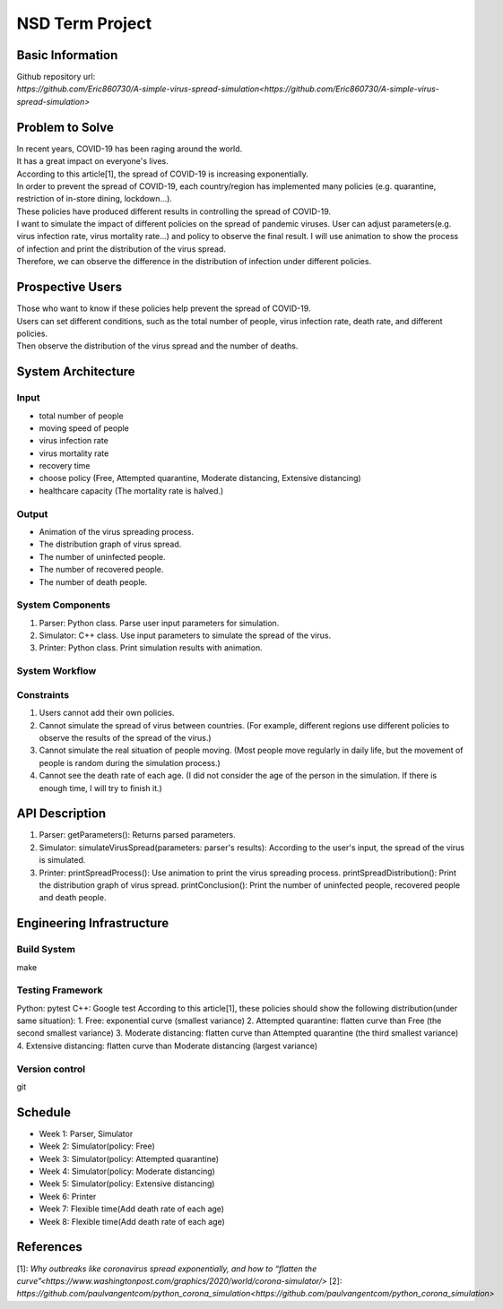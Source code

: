 ============================
NSD Term Project
============================

Basic Information
----------------------------
| Github repository url:
| `https://github.com/Eric860730/A-simple-virus-spread-simulation<https://github.com/Eric860730/A-simple-virus-spread-simulation>`

Problem to Solve
----------------------------
| In recent years, COVID-19 has been raging around the world.
| It has a great impact on everyone's lives.
| According to this article[1], the spread of COVID-19 is increasing exponentially.
| In order to prevent the spread of COVID-19, each country/region has implemented many policies (e.g. quarantine, restriction of in-store dining, lockdown...).
| These policies have produced different results in controlling the spread of COVID-19.

| I want to simulate the impact of different policies on the spread of pandemic viruses.
 User can adjust parameters(e.g. virus infection rate, virus mortality rate...) and policy to observe the final result.
 I will use animation to show the process of infection and print the distribution of the virus spread.
| Therefore, we can observe the difference in the distribution of infection under different policies.

Prospective Users
----------------------------
| Those who want to know if these policies help prevent the spread of COVID-19.
| Users can set different conditions, such as the total number of people, virus infection rate, death rate, and different policies.
| Then observe the distribution of the virus spread and the number of deaths.

System Architecture
----------------------------

Input
^^^^^^^^^^^^
* total number of people
* moving speed of people
* virus infection rate
* virus mortality rate
* recovery time
* choose policy (Free, Attempted quarantine, Moderate distancing, Extensive distancing)
* healthcare capacity (The mortality rate is halved.)

Output
^^^^^^^^^^^^
* Animation of the virus spreading process.
* The distribution graph of virus spread.
* The number of uninfected people.
* The number of recovered people.
* The number of death people.

System Components
^^^^^^^^^^^^^^^^^
1. Parser: Python class. Parse user input parameters for simulation.
2. Simulator: C++ class. Use input parameters to simulate the spread of the virus.
3. Printer: Python class. Print simulation results with animation.

System Workflow
^^^^^^^^^^^^^^^^^
.. image:: images/system_workflow.png

Constraints
^^^^^^^^^^^^^^^^^
1. Users cannot add their own policies.
2. Cannot simulate the spread of virus between countries. (For example, different regions use different policies to observe the results of the spread of the virus.)
3. Cannot simulate the real situation of people moving. (Most people move regularly in daily life, but the movement of people is random during the simulation process.)
4. Cannot see the death rate of each age. (I did not consider the age of the person in the simulation. If there is enough time, I will try to finish it.)

API Description
----------------------------
1. Parser:
   getParameters(): Returns parsed parameters.

2. Simulator:
   simulateVirusSpread(parameters: parser's results): According to the user's input, the spread of the virus is simulated.

3. Printer:
   printSpreadProcess(): Use animation to print the virus spreading process.
   printSpreadDistribution(): Print the distribution graph of virus spread.
   printConclusion(): Print the number of uninfected people, recovered people and death people.

Engineering Infrastructure
----------------------------

Build System
^^^^^^^^^^^^^^^^^^
make

Testing Framework
^^^^^^^^^^^^^^^^^^
Python: pytest
C++: Google test
According to this article[1], these policies should show the following distribution(under same situation):
1. Free: exponential curve (smallest variance)
2. Attempted quarantine: flatten curve than Free (the second smallest variance)
3. Moderate distancing: flatten curve than Attempted quarantine (the third smallest variance)
4. Extensive distancing: flatten curve than Moderate distancing (largest variance)

Version control
^^^^^^^^^^^^^^^^^^
git

Schedule
----------------------------
* Week 1: Parser, Simulator
* Week 2: Simulator(policy: Free)
* Week 3: Simulator(policy: Attempted quarantine)
* Week 4: Simulator(policy: Moderate distancing)
* Week 5: Simulator(policy: Extensive distancing)
* Week 6: Printer
* Week 7: Flexible time(Add death rate of each age)
* Week 8: Flexible time(Add death rate of each age)

References
----------------------------
[1]: `Why outbreaks like coronavirus spread exponentially, and how to “flatten the curve”<https://www.washingtonpost.com/graphics/2020/world/corona-simulator/>`
[2]: `https://github.com/paulvangentcom/python_corona_simulation<https://github.com/paulvangentcom/python_corona_simulation>`
